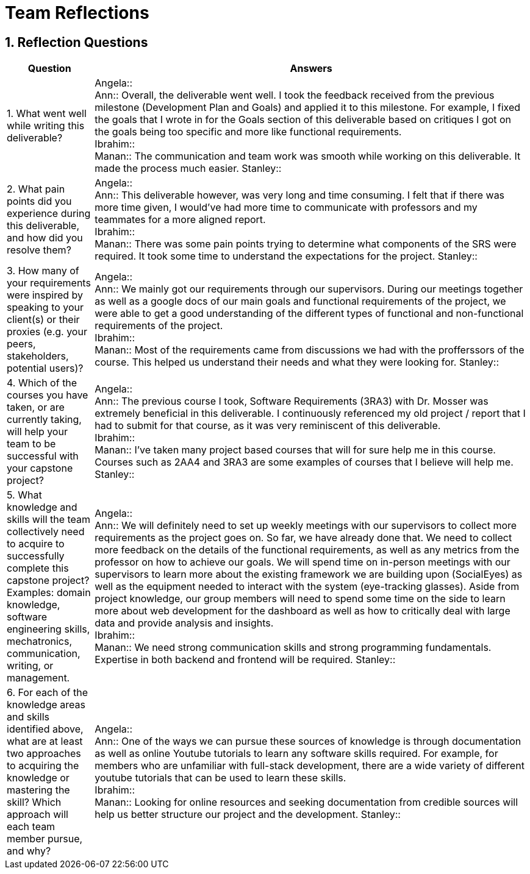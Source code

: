 = Team Reflections
:sectnums:
:toclevels: 2

== Reflection Questions

[cols="1,5", options="header"]
|===
| Question | Answers

| 1. What went well while writing this deliverable?
|
Angela:: +
Ann:: Overall, the deliverable went well. I took the feedback received from the previous milestone (Development Plan and Goals) and applied it to this milestone. For example, I fixed the goals that I wrote in for the Goals section of this deliverable based on critiques I got on the goals being too specific and more like functional requirements. +
Ibrahim:: +
Manan:: The communication and team work was smooth while working on this deliverable. It made the process much easier.
Stanley:: +

| 2. What pain points did you experience during this deliverable, and how did you resolve them?
|
Angela:: +
Ann:: This deliverable however, was very long and time consuming. I felt that if there was more time given, I would’ve had more time to communicate with professors and my teammates for a more aligned report. +
Ibrahim:: +
Manan:: There was some pain points trying to determine what components of the SRS were required. It took some time to understand the expectations for the project.
Stanley:: +

| 3. How many of your requirements were inspired by speaking to your client(s) or their proxies (e.g. your peers, stakeholders, potential users)?
|
Angela:: +
Ann:: We mainly got our requirements through our supervisors. During our meetings together as well as a google docs of our main goals and functional requirements of the project, we were able to get a good understanding of the different types of functional and non-functional requirements of the project. +
Ibrahim:: +
Manan:: Most of the requirements came from discussions we had with the profferssors of the course. This helped us understand their needs and what they were looking for.
Stanley:: +

| 4. Which of the courses you have taken, or are currently taking, will help your team to be successful with your capstone project?
|
Angela:: +
Ann:: The previous course I took, Software Requirements (3RA3) with Dr. Mosser was extremely beneficial in this deliverable. I continuously referenced my old project / report that I had to submit for that course, as it was very reminiscent of this deliverable. +
Ibrahim:: +
Manan:: I've taken many project based courses that will for sure help me in this course. Courses such as 2AA4 and 3RA3 are some examples of courses that I believe will help me.
Stanley:: +

| 5. What knowledge and skills will the team collectively need to acquire to successfully complete this capstone project?  
Examples: domain knowledge, software engineering skills, mechatronics, communication, writing, or management.
|
Angela:: +
Ann:: We will definitely need to set up weekly meetings with our supervisors to collect more requirements as the project goes on. So far, we have already done that. We need to collect more feedback on the details of the functional requirements, as well as any metrics from the professor on how to achieve our goals. We will spend time on in-person meetings with our supervisors to learn more about the existing framework we are building upon (SocialEyes) as well as the equipment needed to interact with the system (eye-tracking glasses). Aside from project knowledge, our group members will need to spend some time on the side to learn more about web development for the dashboard as well as how to critically deal with large data and provide analysis and insights. +
Ibrahim:: +
Manan:: We need strong communication skills and strong programming fundamentals. Expertise in both backend and frontend will be required.
Stanley:: +

| 6. For each of the knowledge areas and skills identified above, what are at least two approaches to acquiring the knowledge or mastering the skill?  
Which approach will each team member pursue, and why?
|
Angela:: +
Ann:: One of the ways we can pursue these sources of knowledge is through documentation as well as online Youtube tutorials to learn any software skills required. For example, for members who are unfamiliar with full-stack development, there are a wide variety of different youtube tutorials that can be used to learn these skills. +
Ibrahim:: +
Manan:: Looking for online resources and seeking documentation from credible sources will help us better structure our project and the development.
Stanley:: +
|===
